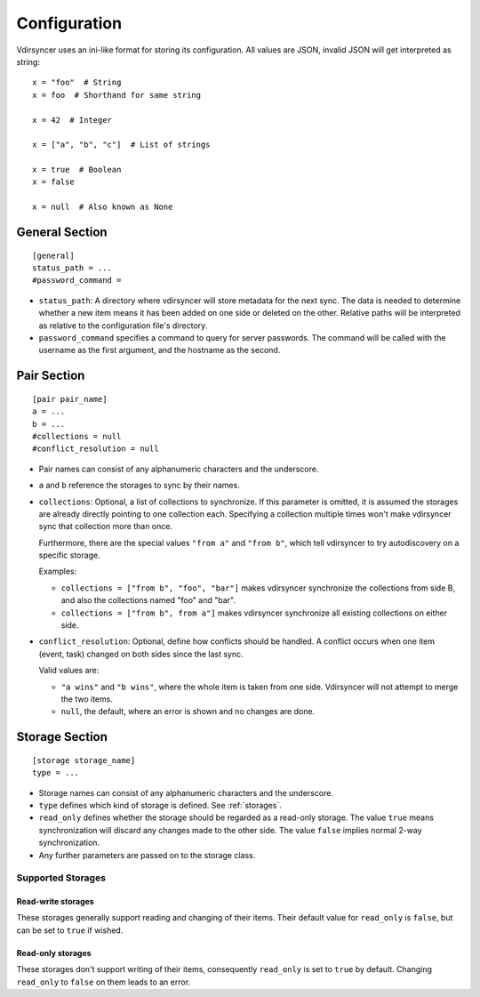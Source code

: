 =============
Configuration
=============

Vdirsyncer uses an ini-like format for storing its configuration. All values
are JSON, invalid JSON will get interpreted as string::

    x = "foo"  # String
    x = foo  # Shorthand for same string

    x = 42  # Integer

    x = ["a", "b", "c"]  # List of strings

    x = true  # Boolean
    x = false

    x = null  # Also known as None


.. _general_config:

General Section
===============

::

    [general]
    status_path = ...
    #password_command =


- ``status_path``: A directory where vdirsyncer will store metadata for the
  next sync. The data is needed to determine whether a new item means it has
  been added on one side or deleted on the other. Relative paths will be
  interpreted as relative to the configuration file's directory.

- ``password_command`` specifies a command to query for server passwords. The
  command will be called with the username as the first argument, and the
  hostname as the second.

.. versionadded:: 0.3.0
   The ``passwordeval`` parameter.

.. versionchanged:: 0.4.0
   The ``passwordeval`` parameter has been renamed to ``password_command``.

.. _pair_config:

Pair Section
============

::

    [pair pair_name]
    a = ...
    b = ...
    #collections = null
    #conflict_resolution = null

- Pair names can consist of any alphanumeric characters and the underscore.

- ``a`` and ``b`` reference the storages to sync by their names.

- ``collections``: Optional, a list of collections to synchronize. If this
  parameter is omitted, it is assumed the storages are already directly
  pointing to one collection each. Specifying a collection multiple times won't
  make vdirsyncer sync that collection more than once.

  Furthermore, there are the special values ``"from a"`` and ``"from b"``,
  which tell vdirsyncer to try autodiscovery on a specific storage.

  Examples:

  - ``collections = ["from b", "foo", "bar"]`` makes vdirsyncer synchronize the
    collections from side B, and also the collections named "foo" and "bar".

  - ``collections = ["from b", from a"]`` makes vdirsyncer synchronize all
    existing collections on either side.

- ``conflict_resolution``: Optional, define how conflicts should be handled.  A
  conflict occurs when one item (event, task) changed on both sides since the
  last sync.

  Valid values are:

  - ``"a wins"`` and ``"b wins"``, where the whole item is taken from one side.
    Vdirsyncer will not attempt to merge the two items.
  - ``null``, the default, where an error is shown and no changes are done.

.. _storage_config:

Storage Section
===============

::

    [storage storage_name]
    type = ...

- Storage names can consist of any alphanumeric characters and the underscore.

- ``type`` defines which kind of storage is defined. See :ref:`storages`.

- ``read_only`` defines whether the storage should be regarded as a read-only
  storage. The value ``true`` means synchronization will discard any changes
  made to the other side. The value ``false`` implies normal 2-way
  synchronization.

- Any further parameters are passed on to the storage class.

.. _storages:

Supported Storages
------------------

.. module:: vdirsyncer.storage

Read-write storages
~~~~~~~~~~~~~~~~~~~

These storages generally support reading and changing of their items. Their
default value for ``read_only`` is ``false``, but can be set to ``true`` if
wished.

.. autostorage:: CaldavStorage

.. autostorage:: CarddavStorage

.. autostorage:: FilesystemStorage

.. autostorage:: SingleFileStorage

Read-only storages
~~~~~~~~~~~~~~~~~~

These storages don't support writing of their items, consequently ``read_only``
is set to ``true`` by default. Changing ``read_only`` to ``false`` on them
leads to an error.

.. autostorage:: HttpStorage
